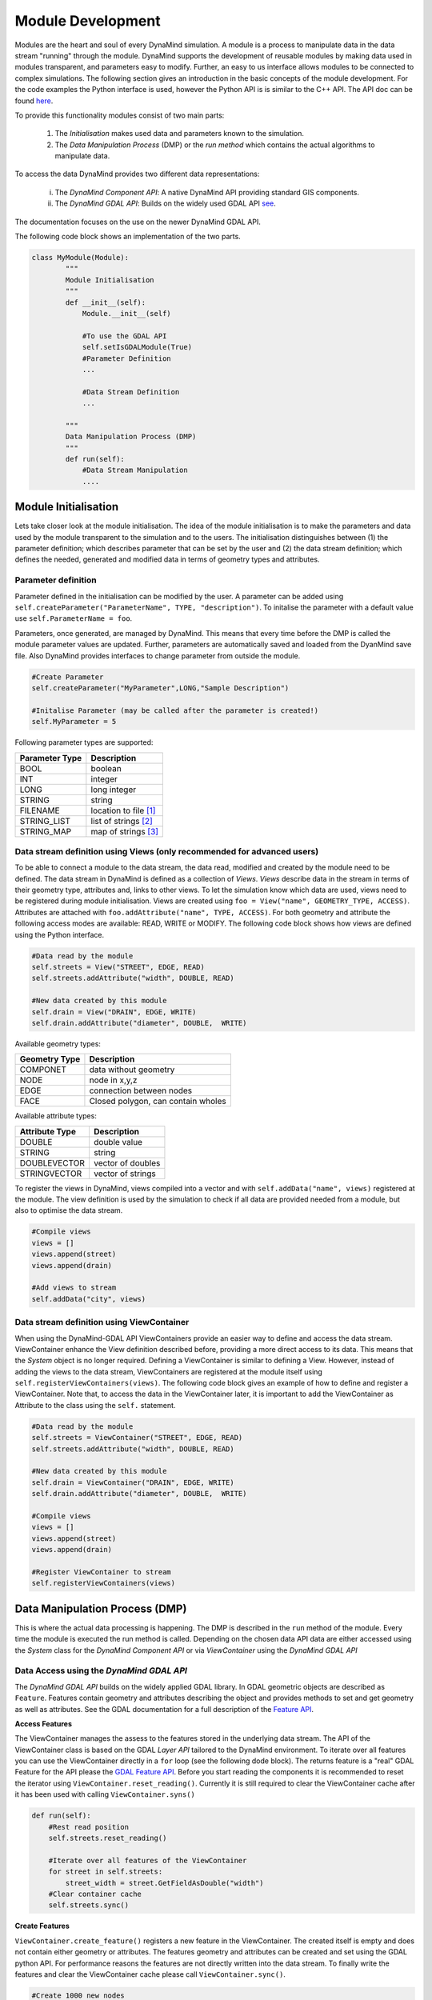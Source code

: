 ==================
Module Development
==================

Modules are the heart and soul of every DynaMind simulation. A module is a process to manipulate data in the data stream "running" through the module.
DynaMind supports the development of reusable modules by making data used in modules transparent, and parameters easy to modify. Further, an easy to us interface allows  modules to be connected to complex
simulations. The following section gives an introduction in the basic concepts of the module development. For the code examples the
Python interface is used, however the Python API is is similar to the C++ API. The API doc can be found `here <http://www.dynamind-toolbox.org/wp-content/uploads/api-doc/nightly/doc/doxygen/output/html/index.html>`_.

To provide this functionality modules consist of two main parts:

    1. The *Initialisation* makes used data and parameters known to the simulation.
    2. The *Data Manipulation Process* (DMP) or the *run method* which contains the actual algorithms to manipulate data.

To access the data DynaMind provides two different data representations:

    (i) The *DynaMind Component API*: A native DynaMind API providing standard GIS components.
    (ii) The *DynaMind GDAL API*: Builds on the widely used GDAL API `see <http://www.gdal.org>`_.

The documentation focuses on the use on the newer DynaMind GDAL API.

The following code block shows an implementation of the two parts.


.. code-block:: python

    class MyModule(Module):
            """
            Module Initialisation
            """
            def __init__(self):
                Module.__init__(self)

                #To use the GDAL API
                self.setIsGDALModule(True)
                #Parameter Definition
                ...

                #Data Stream Definition
                ...

            """
            Data Manipulation Process (DMP)
            """
            def run(self):
                #Data Stream Manipulation
                ....


Module Initialisation
=====================
Lets take closer look at the module initialisation. The idea of the module initialisation is to make the parameters and data
used by the module transparent to the simulation and to the users. The initialisation distinguishes between (1) the parameter definition;
which describes parameter that can be set by the user and (2) the data stream definition; which defines the needed, generated and modified data
in terms of geometry types and attributes.

Parameter definition
--------------------
Parameter defined in the initialisation can be modified by the user. A parameter can be added using ``self.createParameter("ParameterName", TYPE, "description")``.
To initalise the parameter with a default value use ``self.ParameterName = foo``.

Parameters, once generated, are managed by DynaMind. This means that every time before the DMP is called the module parameter values are updated. Further, parameters
are automatically saved and loaded from the DyanMind save file. Also DynaMind provides interfaces to change parameter from outside the
module.


.. code-block:: python

    #Create Parameter
    self.createParameter("MyParameter",LONG,"Sample Description")

    #Initalise Parameter (may be called after the parameter is created!)
    self.MyParameter = 5
..

Following parameter types are supported:

+---------------+-----------------------+
| Parameter Type|Description            |
+===============+=======================+
|BOOL           | boolean               |
+---------------+-----------------------+
|INT            | integer               |
+---------------+-----------------------+
|LONG           | long integer          |
+---------------+-----------------------+
|STRING         | string                |
+---------------+-----------------------+
|FILENAME       | location to file [1]_ |
+---------------+-----------------------+
|STRING_LIST    | list of strings  [2]_ |
+---------------+-----------------------+
|STRING_MAP     | map of strings   [3]_ |
+---------------+-----------------------+

Data stream definition using Views (only recommended for advanced users)
------------------------------------------------------------------------
To be able to connect a module to the data stream, the data read, modified and created by the module need to be defined.
The data stream in DynaMind is defined as a collection of *Views*. *Views* describe data in the stream in terms of their geometry type, attributes and, links to other views.
To let the simulation know which data are used, views need to be registered during module initialisation. Views are created using
``foo = View("name", GEOMETRY_TYPE, ACCESS)``. Attributes are attached with ``foo.addAttribute("name", TYPE, ACCESS)``. For both
geometry and attribute the following access modes are available:  READ, WRITE or MODIFY.
The following code block shows how views are defined using the Python interface.

.. code-block:: python

    #Data read by the module
    self.streets = View("STREET", EDGE, READ)
    self.streets.addAttribute("width", DOUBLE, READ)

    #New data created by this module
    self.drain = View("DRAIN", EDGE, WRITE)
    self.drain.addAttribute("diameter", DOUBLE,  WRITE)

..

Available geometry types:

+---------------+-----------------------------------------------------+
| Geometry Type |Description                                          |
+===============+=====================================================+
|COMPONET       | data without geometry                               |
+---------------+-----------------------------------------------------+
|NODE           | node in x,y,z                                       |
+---------------+-----------------------------------------------------+
|EDGE           | connection between nodes                            |
+---------------+-----------------------------------------------------+
|FACE           | Closed polygon, can contain wholes                  |
+---------------+-----------------------------------------------------+

Available attribute types:

+---------------+-----------------------------------------------------+
| Attribute Type|Description                                          |
+===============+=====================================================+
|DOUBLE         | double value                                        |
+---------------+-----------------------------------------------------+
|STRING         | string                                              |
+---------------+-----------------------------------------------------+
|DOUBLEVECTOR   | vector of doubles                                   |
+---------------+-----------------------------------------------------+
|STRINGVECTOR   | vector of strings                                   |
+---------------+-----------------------------------------------------+

To register the views in DynaMind, views compiled into a vector and with ``self.addData("name", views)`` registered at the module.
The view definition is used by the simulation to check if all data are provided needed from a module, but also to optimise the data stream.

.. code-block:: python

    #Compile views
    views = []
    views.append(street)
    views.append(drain)

    #Add views to stream
    self.addData("city", views)

..

Data stream definition using ViewContainer
------------------------------------------
When using the DynaMind-GDAL API ViewContainers provide an easier way to define and access the data stream.
ViewContainer enhance the View definition described before, providing a more direct access to its data. This means
that the *System* object is no longer required. Defining a ViewContainer is similar to
defining a View. However, instead of adding the views to the data stream, ViewContainers are registered at
the module itself using ``self.registerViewContainers(views)``. The following code block gives an example of how
to define and register a ViewContainer. Note that, to access the data in the ViewContainer later, it is important to
add the ViewContainer as Attribute to the class using the ``self.`` statement.


.. code-block:: python

    #Data read by the module
    self.streets = ViewContainer("STREET", EDGE, READ)
    self.streets.addAttribute("width", DOUBLE, READ)

    #New data created by this module
    self.drain = ViewContainer("DRAIN", EDGE, WRITE)
    self.drain.addAttribute("diameter", DOUBLE,  WRITE)

    #Compile views
    views = []
    views.append(street)
    views.append(drain)

    #Register ViewContainer to stream
    self.registerViewContainers(views)

..



Data Manipulation Process (DMP)
===============================

This is where the actual data processing is happening.
The DMP is described in the ``run`` method of the module. Every time the module is executed the run
method is called. Depending on the chosen data API data are either accessed using the *System* class
for the *DynaMind Component API* or via *ViewContainer* using the *DynaMind GDAL API*


Data Access using the *DynaMind GDAL API*
-----------------------------------------
The *DynaMind GDAL API* builds on the widely applied GDAL library. In GDAL
geometric objects are described as ``Feature``. Features contain geometry and attributes describing the object
and provides methods to set and get geometry as well as attributes. See the GDAL documentation for a full description of the
`Feature API <http://www.gdal.org/classOGRFeature.html>`_.

**Access Features**

The ViewContainer manages the assess to the features stored in the underlying data stream.
The API of the ViewContainer class is based on the GDAL *Layer API* tailored to the DynaMind environment.
To iterate over all features you can use the ViewContainer directly  in a ``for`` loop (see the following dode block). The returns
feature is a "real" GDAL Feature for the API please the `GDAL Feature API <http://www.gdal.org/classOGRFeature.html>`_.
Before you start reading the components it is recommended to reset the iterator using ``ViewContainer.reset_reading()``.
Currently it is still required to clear the ViewContainer cache after it has been used with calling ``ViewContainer.syns()``

.. code-block:: python

    def run(self):
        #Rest read position
        self.streets.reset_reading()

        #Iterate over all features of the ViewContainer
        for street in self.streets:
            street_width = street.GetFieldAsDouble("width")
        #Clear container cache
        self.streets.sync()
..

**Create Features**

``ViewContainer.create_feature()`` registers a new feature in the ViewContainer. The created itself is empty and
does not contain either geometry or attributes. The features geometry and attributes can be created and set using the GDAL python API.
For performance reasons the features are not directly written into the data stream. To finally write the features and clear
the ViewContainer cache please call ``ViewContainer.sync()``.


.. code-block:: python

    #Create 1000 new nodes
    for i in range(1000):
        #Create new feature
        street = self.streets.create_feature()

        #Create geometry
        pt = ogr.Geometry(ogr.wkbPoint)
        pt.SetPoint_2D(0, 1, 1)

        #Set geometry in feature
        street.SetGeometry(pt)
    #Write create features into stream
    self.streets.sync()

..

**Modify Features**

Similar to reading features, existing features can be modified while iterating over the features stored in the ViewContainer.
To write the altered features to the data stream please use ``ViewContainer.sync()``.


.. code-block:: python

    #Rest read position
    self.streets.reset_reading()
    #Iterate over all features and set street width to 3
    for street in self.streets:
        street.SetField("width", 3)
    #Write altered features to stream
    self.streets.sync()

..

Error Handling
--------------
If an error occurs during the DMP the module should set its execution status to MOD_EXECUTION_ERROR. This let the simulation
know that an error occurred in the module and it stops the simulation. ``self.setStatus(MOD_EXECUTION_ERROR)``


.. [1] DynaMind automatically translates an absolute file location into the relative location to simplify the file exchange
.. [2] A STRING_LIST is string. The strings a separated using ``*|*`` e.g. ``*|*text1*|*test2*|*``
.. [3] A STRING_MAP is string. The strings a separated using ``*||*``for a new row and ``*|*`` for columns e.g. ``*||*key1*|*value1*||*key2*|*value2*||*``